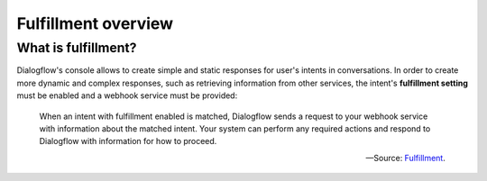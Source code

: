 .. _fulfillment-overview:

Fulfillment overview
====================

What is fulfillment?
--------------------

Dialogflow's console allows to create simple and static responses for user's
intents in conversations. In order to create more dynamic and complex
responses, such as retrieving information from other services, the intent's
**fulfillment setting** must be enabled and a webhook service must be provided:

    When an intent with fulfillment enabled is matched, Dialogflow sends a
    request to your webhook service with information about the matched intent.
    Your system can perform any required actions and respond to Dialogflow with
    information for how to proceed.

    -- Source: `Fulfillment`_.

.. _`Fulfillment`: https://cloud.google.com/dialogflow/docs/fulfillment-overview
